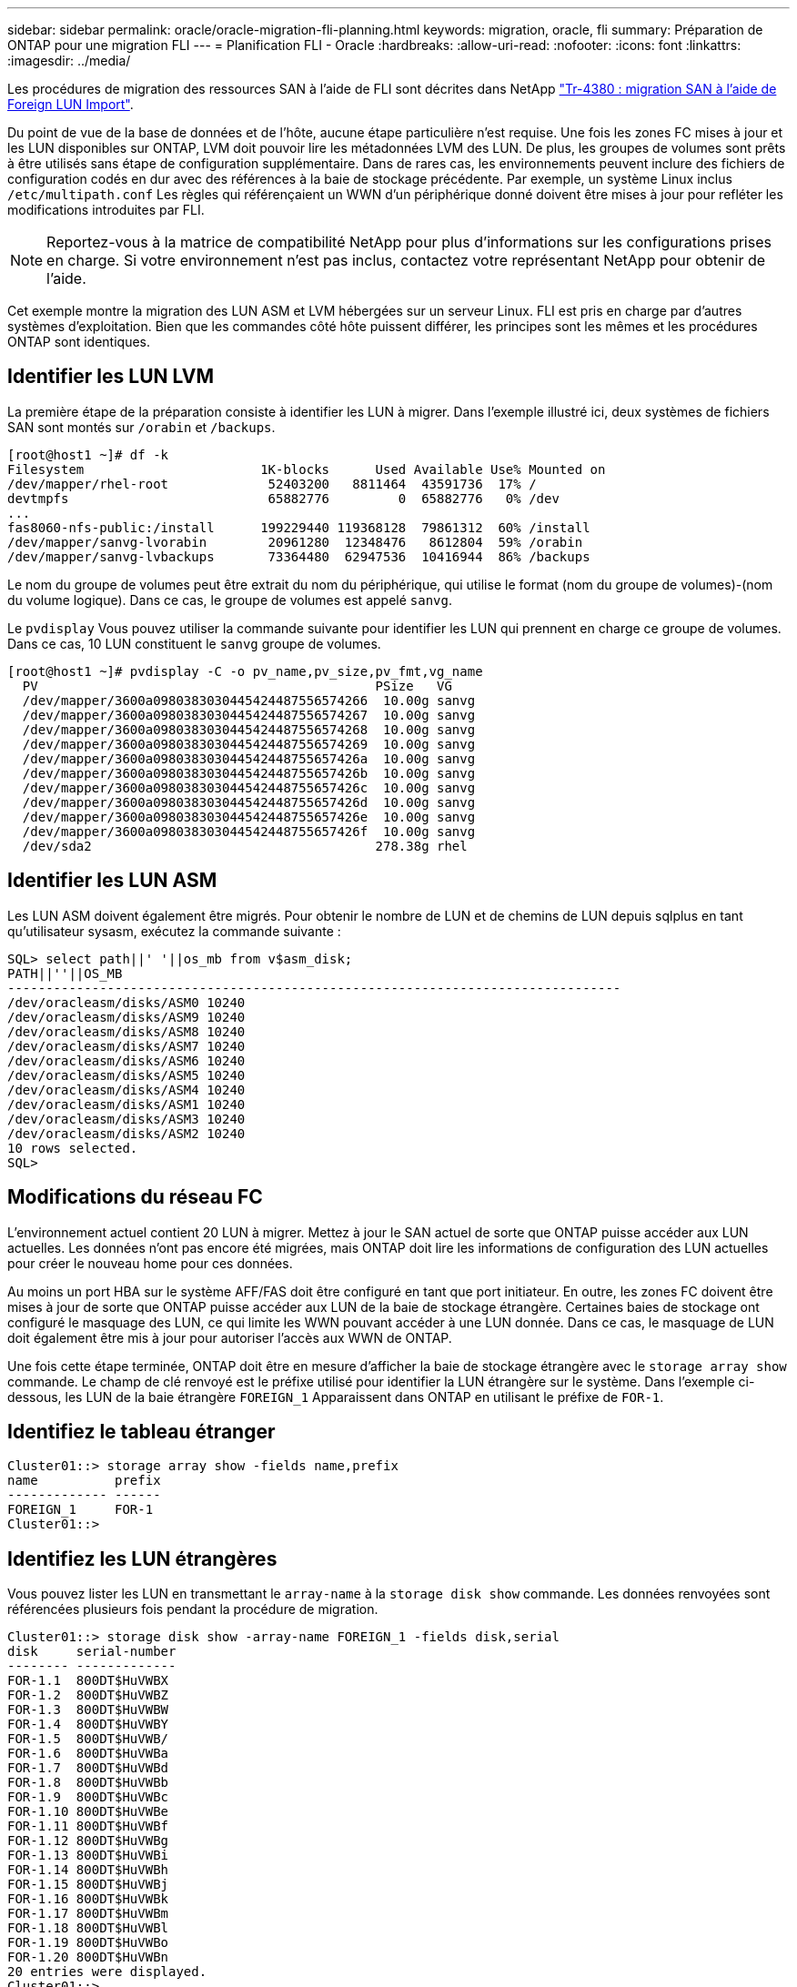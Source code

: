 ---
sidebar: sidebar 
permalink: oracle/oracle-migration-fli-planning.html 
keywords: migration, oracle, fli 
summary: Préparation de ONTAP pour une migration FLI 
---
= Planification FLI - Oracle
:hardbreaks:
:allow-uri-read: 
:nofooter: 
:icons: font
:linkattrs: 
:imagesdir: ../media/


[role="lead"]
Les procédures de migration des ressources SAN à l'aide de FLI sont décrites dans NetApp http://www.netapp.com/us/media/tr-4380.pdf["Tr-4380 : migration SAN à l'aide de Foreign LUN Import"^].

Du point de vue de la base de données et de l'hôte, aucune étape particulière n'est requise. Une fois les zones FC mises à jour et les LUN disponibles sur ONTAP, LVM doit pouvoir lire les métadonnées LVM des LUN. De plus, les groupes de volumes sont prêts à être utilisés sans étape de configuration supplémentaire. Dans de rares cas, les environnements peuvent inclure des fichiers de configuration codés en dur avec des références à la baie de stockage précédente. Par exemple, un système Linux inclus `/etc/multipath.conf` Les règles qui référençaient un WWN d'un périphérique donné doivent être mises à jour pour refléter les modifications introduites par FLI.


NOTE: Reportez-vous à la matrice de compatibilité NetApp pour plus d'informations sur les configurations prises en charge. Si votre environnement n'est pas inclus, contactez votre représentant NetApp pour obtenir de l'aide.

Cet exemple montre la migration des LUN ASM et LVM hébergées sur un serveur Linux. FLI est pris en charge par d'autres systèmes d'exploitation. Bien que les commandes côté hôte puissent différer, les principes sont les mêmes et les procédures ONTAP sont identiques.



== Identifier les LUN LVM

La première étape de la préparation consiste à identifier les LUN à migrer. Dans l'exemple illustré ici, deux systèmes de fichiers SAN sont montés sur `/orabin` et `/backups`.

....
[root@host1 ~]# df -k
Filesystem                       1K-blocks      Used Available Use% Mounted on
/dev/mapper/rhel-root             52403200   8811464  43591736  17% /
devtmpfs                          65882776         0  65882776   0% /dev
...
fas8060-nfs-public:/install      199229440 119368128  79861312  60% /install
/dev/mapper/sanvg-lvorabin        20961280  12348476   8612804  59% /orabin
/dev/mapper/sanvg-lvbackups       73364480  62947536  10416944  86% /backups
....
Le nom du groupe de volumes peut être extrait du nom du périphérique, qui utilise le format (nom du groupe de volumes)-(nom du volume logique). Dans ce cas, le groupe de volumes est appelé `sanvg`.

Le `pvdisplay` Vous pouvez utiliser la commande suivante pour identifier les LUN qui prennent en charge ce groupe de volumes. Dans ce cas, 10 LUN constituent le `sanvg` groupe de volumes.

....
[root@host1 ~]# pvdisplay -C -o pv_name,pv_size,pv_fmt,vg_name
  PV                                            PSize   VG
  /dev/mapper/3600a0980383030445424487556574266  10.00g sanvg
  /dev/mapper/3600a0980383030445424487556574267  10.00g sanvg
  /dev/mapper/3600a0980383030445424487556574268  10.00g sanvg
  /dev/mapper/3600a0980383030445424487556574269  10.00g sanvg
  /dev/mapper/3600a098038303044542448755657426a  10.00g sanvg
  /dev/mapper/3600a098038303044542448755657426b  10.00g sanvg
  /dev/mapper/3600a098038303044542448755657426c  10.00g sanvg
  /dev/mapper/3600a098038303044542448755657426d  10.00g sanvg
  /dev/mapper/3600a098038303044542448755657426e  10.00g sanvg
  /dev/mapper/3600a098038303044542448755657426f  10.00g sanvg
  /dev/sda2                                     278.38g rhel
....


== Identifier les LUN ASM

Les LUN ASM doivent également être migrés. Pour obtenir le nombre de LUN et de chemins de LUN depuis sqlplus en tant qu'utilisateur sysasm, exécutez la commande suivante :

....
SQL> select path||' '||os_mb from v$asm_disk;
PATH||''||OS_MB
--------------------------------------------------------------------------------
/dev/oracleasm/disks/ASM0 10240
/dev/oracleasm/disks/ASM9 10240
/dev/oracleasm/disks/ASM8 10240
/dev/oracleasm/disks/ASM7 10240
/dev/oracleasm/disks/ASM6 10240
/dev/oracleasm/disks/ASM5 10240
/dev/oracleasm/disks/ASM4 10240
/dev/oracleasm/disks/ASM1 10240
/dev/oracleasm/disks/ASM3 10240
/dev/oracleasm/disks/ASM2 10240
10 rows selected.
SQL>
....


== Modifications du réseau FC

L'environnement actuel contient 20 LUN à migrer. Mettez à jour le SAN actuel de sorte que ONTAP puisse accéder aux LUN actuelles. Les données n'ont pas encore été migrées, mais ONTAP doit lire les informations de configuration des LUN actuelles pour créer le nouveau home pour ces données.

Au moins un port HBA sur le système AFF/FAS doit être configuré en tant que port initiateur. En outre, les zones FC doivent être mises à jour de sorte que ONTAP puisse accéder aux LUN de la baie de stockage étrangère. Certaines baies de stockage ont configuré le masquage des LUN, ce qui limite les WWN pouvant accéder à une LUN donnée. Dans ce cas, le masquage de LUN doit également être mis à jour pour autoriser l'accès aux WWN de ONTAP.

Une fois cette étape terminée, ONTAP doit être en mesure d'afficher la baie de stockage étrangère avec le `storage array show` commande. Le champ de clé renvoyé est le préfixe utilisé pour identifier la LUN étrangère sur le système. Dans l'exemple ci-dessous, les LUN de la baie étrangère `FOREIGN_1` Apparaissent dans ONTAP en utilisant le préfixe de `FOR-1`.



== Identifiez le tableau étranger

....
Cluster01::> storage array show -fields name,prefix
name          prefix
------------- ------
FOREIGN_1     FOR-1
Cluster01::>
....


== Identifiez les LUN étrangères

Vous pouvez lister les LUN en transmettant le `array-name` à la `storage disk show` commande. Les données renvoyées sont référencées plusieurs fois pendant la procédure de migration.

....
Cluster01::> storage disk show -array-name FOREIGN_1 -fields disk,serial
disk     serial-number
-------- -------------
FOR-1.1  800DT$HuVWBX
FOR-1.2  800DT$HuVWBZ
FOR-1.3  800DT$HuVWBW
FOR-1.4  800DT$HuVWBY
FOR-1.5  800DT$HuVWB/
FOR-1.6  800DT$HuVWBa
FOR-1.7  800DT$HuVWBd
FOR-1.8  800DT$HuVWBb
FOR-1.9  800DT$HuVWBc
FOR-1.10 800DT$HuVWBe
FOR-1.11 800DT$HuVWBf
FOR-1.12 800DT$HuVWBg
FOR-1.13 800DT$HuVWBi
FOR-1.14 800DT$HuVWBh
FOR-1.15 800DT$HuVWBj
FOR-1.16 800DT$HuVWBk
FOR-1.17 800DT$HuVWBm
FOR-1.18 800DT$HuVWBl
FOR-1.19 800DT$HuVWBo
FOR-1.20 800DT$HuVWBn
20 entries were displayed.
Cluster01::>
....


== Enregistrer des LUN de baies étrangères en tant que candidats à l'importation

Les LUN étrangères sont initialement classées comme tout type de LUN particulier. Avant de pouvoir importer des données, les LUN doivent être marquées comme étrangères et par conséquent comme candidates au processus d'importation. Cette étape est terminée en transmettant le numéro de série au `storage disk modify` comme indiqué dans l'exemple suivant. Notez que ce processus balise uniquement la LUN comme étant étrangère dans ONTAP. Aucune donnée n'est écrite sur la LUN étrangère elle-même.

....
Cluster01::*> storage disk modify {-serial-number 800DT$HuVWBW} -is-foreign true
Cluster01::*> storage disk modify {-serial-number 800DT$HuVWBX} -is-foreign true
...
Cluster01::*> storage disk modify {-serial-number 800DT$HuVWBn} -is-foreign true
Cluster01::*> storage disk modify {-serial-number 800DT$HuVWBo} -is-foreign true
Cluster01::*>
....


== Création de volumes pour héberger les LUN migrés

Un volume est nécessaire pour héberger les LUN migrées. La configuration exacte du volume dépend du plan global d'exploitation des fonctionnalités ONTAP. Dans cet exemple, les LUN ASM sont placées dans un volume et les LUN LVM sont placées dans un second volume. Vous pouvez ainsi gérer les LUN en tant que groupes indépendants à des fins telles que la hiérarchisation, la création de snapshots ou la définition de contrôles de QoS.

Réglez le `snapshot-policy `to `none`. Le processus de migration peut inclure une grande partie du transfert des données. Par conséquent, si des snapshots sont créés par accident, la consommation d'espace peut augmenter de façon importante, car des données indésirables sont capturées dans les snapshots.

....
Cluster01::> volume create -volume new_asm -aggregate data_02 -size 120G -snapshot-policy none
[Job 1152] Job succeeded: Successful
Cluster01::> volume create -volume new_lvm -aggregate data_02 -size 120G -snapshot-policy none
[Job 1153] Job succeeded: Successful
Cluster01::>
....


== Créer des LUN ONTAP

Une fois les volumes créés, les nouvelles LUN doivent être créées. Normalement, la création d'une LUN nécessite que l'utilisateur indique des informations telles que la taille de LUN, mais dans ce cas, l'argument disque étranger est transmis à la commande. Par conséquent, ONTAP réplique les données de configuration actuelle du LUN à partir du numéro de série spécifié. Il utilise également la géométrie des LUN et les données de la table de partition pour ajuster l'alignement des LUN et établir des performances optimales.

Dans cette étape, les numéros de série doivent être référencés avec le tableau étranger pour s'assurer que le LUN étranger correct est associé au nouveau LUN correct.

....
Cluster01::*> lun create -vserver vserver1 -path /vol/new_asm/LUN0 -ostype linux -foreign-disk 800DT$HuVWBW
Created a LUN of size 10g (10737418240)
Cluster01::*> lun create -vserver vserver1 -path /vol/new_asm/LUN1 -ostype linux -foreign-disk 800DT$HuVWBX
Created a LUN of size 10g (10737418240)
...
Created a LUN of size 10g (10737418240)
Cluster01::*> lun create -vserver vserver1 -path /vol/new_lvm/LUN8 -ostype linux -foreign-disk 800DT$HuVWBn
Created a LUN of size 10g (10737418240)
Cluster01::*> lun create -vserver vserver1 -path /vol/new_lvm/LUN9 -ostype linux -foreign-disk 800DT$HuVWBo
Created a LUN of size 10g (10737418240)
....


== Créer des relations d'importation

Les LUN ont été créées, mais ne sont pas configurées en tant que destination de réplication. Avant de pouvoir réaliser cette étape, les LUN doivent d'abord être mises hors ligne. Cette étape supplémentaire est conçue pour protéger les données contre les erreurs de l'utilisateur. Si ONTAP permettait l'exécution d'une migration sur une LUN en ligne, une erreur typographique risquerait d'écraser les données actives. L'étape supplémentaire consistant à forcer l'utilisateur à mettre d'abord une LUN hors ligne permet de vérifier que la LUN cible correcte est utilisée comme destination de migration.

....
Cluster01::*> lun offline -vserver vserver1 -path /vol/new_asm/LUN0
Warning: This command will take LUN "/vol/new_asm/LUN0" in Vserver
         "vserver1" offline.
Do you want to continue? {y|n}: y
Cluster01::*> lun offline -vserver vserver1 -path /vol/new_asm/LUN1
Warning: This command will take LUN "/vol/new_asm/LUN1" in Vserver
         "vserver1" offline.
Do you want to continue? {y|n}: y
...
Warning: This command will take LUN "/vol/new_lvm/LUN8" in Vserver
         "vserver1" offline.
Do you want to continue? {y|n}: y
Cluster01::*> lun offline -vserver vserver1 -path /vol/new_lvm/LUN9
Warning: This command will take LUN "/vol/new_lvm/LUN9" in Vserver
         "vserver1" offline.
Do you want to continue? {y|n}: y
....
Une fois les LUN hors ligne, vous pouvez établir la relation d'importation en transmettant le numéro de série de la LUN étrangère à `lun import create` commande.

....
Cluster01::*> lun import create -vserver vserver1 -path /vol/new_asm/LUN0 -foreign-disk 800DT$HuVWBW
Cluster01::*> lun import create -vserver vserver1 -path /vol/new_asm/LUN1 -foreign-disk 800DT$HuVWBX
...
Cluster01::*> lun import create -vserver vserver1 -path /vol/new_lvm/LUN8 -foreign-disk 800DT$HuVWBn
Cluster01::*> lun import create -vserver vserver1 -path /vol/new_lvm/LUN9 -foreign-disk 800DT$HuVWBo
Cluster01::*>
....
Une fois toutes les relations d'importation établies, les LUN peuvent être remis en ligne.

....
Cluster01::*> lun online -vserver vserver1 -path /vol/new_asm/LUN0
Cluster01::*> lun online -vserver vserver1 -path /vol/new_asm/LUN1
...
Cluster01::*> lun online -vserver vserver1 -path /vol/new_lvm/LUN8
Cluster01::*> lun online -vserver vserver1 -path /vol/new_lvm/LUN9
Cluster01::*>
....


== Créer le groupe initiateur

Un groupe initiateur (igroup) fait partie de l'architecture de masquage des LUN ONTAP. L'accès à une LUN nouvellement créée n'est pas accessible à moins qu'un hôte ne bénéficie au préalable d'un accès. Pour ce faire, vous devez créer un groupe initiateur qui répertorie les WWN FC ou les noms d'initiateurs iSCSI auxquels l'accès doit être accordé. Au moment de la rédaction de ce rapport, FLI était pris en charge uniquement pour les LUN FC. Cependant, la conversion en iSCSI après migration est une tâche simple, comme illustré dans la link:oracle-migration-fli-protocol-conversion.html["Conversion de protocoles"].

Dans cet exemple, un groupe initiateur est créé et contient deux WWN correspondant aux deux ports disponibles sur l'adaptateur HBA de l'hôte.

....
Cluster01::*> igroup create linuxhost -protocol fcp -ostype linux -initiator 21:00:00:0e:1e:16:63:50 21:00:00:0e:1e:16:63:51
....


== Mappez les nouvelles LUN sur l'hôte

Après la création du groupe initiateur, les LUN sont ensuite mappées sur le groupe initiateur défini. Ces LUN sont uniquement disponibles pour les WWN inclus dans ce groupe initiateur. NetApp suppose, à ce stade du processus de migration, que l'hôte n'a pas été segmenté vers ONTAP. Cela est important, car si l'hôte est segmenté simultanément sur la baie étrangère et le nouveau système ONTAP, il est possible de détecter sur chaque baie des LUN portant le même numéro de série. Cette situation peut entraîner des dysfonctionnements des chemins d'accès multiples ou endommager les données.

....
Cluster01::*> lun map -vserver vserver1 -path /vol/new_asm/LUN0 -igroup linuxhost
Cluster01::*> lun map -vserver vserver1 -path /vol/new_asm/LUN1 -igroup linuxhost
...
Cluster01::*> lun map -vserver vserver1 -path /vol/new_lvm/LUN8 -igroup linuxhost
Cluster01::*> lun map -vserver vserver1 -path /vol/new_lvm/LUN9 -igroup linuxhost
Cluster01::*>
....